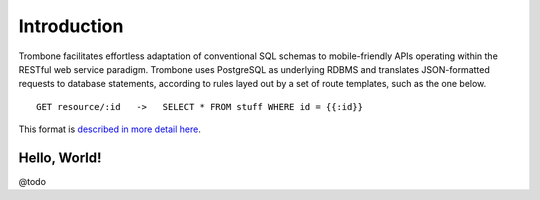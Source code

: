 Introduction
============

Trombone facilitates effortless adaptation of conventional SQL schemas to mobile-friendly APIs operating within the RESTful web service paradigm. Trombone uses PostgreSQL as underlying RDBMS and translates JSON-formatted requests to database statements, according to rules layed out by a set of route templates, such as the one below.

.. data exchange

::

    GET resource/:id   ->   SELECT * FROM stuff WHERE id = {{:id}}


This format is `described in more detail here <route-format.html>`_.


Hello, World!
-------------

@todo
